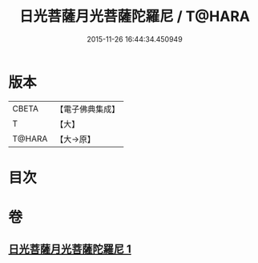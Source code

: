 #+TITLE: 日光菩薩月光菩薩陀羅尼 / T@HARA
#+DATE: 2015-11-26 16:44:34.450949
* 版本
 |     CBETA|【電子佛典集成】|
 |         T|【大】     |
 |    T@HARA|【大→原】   |

* 目次
* 卷
** [[file:KR6j0382_001.txt][日光菩薩月光菩薩陀羅尼 1]]
